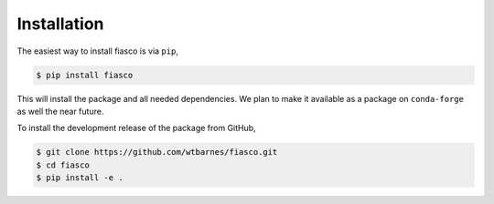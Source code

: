Installation
=============
The easiest way to install fiasco is via ``pip``,

.. code-block:: shell

   $ pip install fiasco

This will install the package and all needed dependencies.
We plan to make it available as a package on ``conda-forge`` as well the near future.

To install the development release of the package from GitHub,

.. code-block:: shell

   $ git clone https://github.com/wtbarnes/fiasco.git
   $ cd fiasco
   $ pip install -e .
